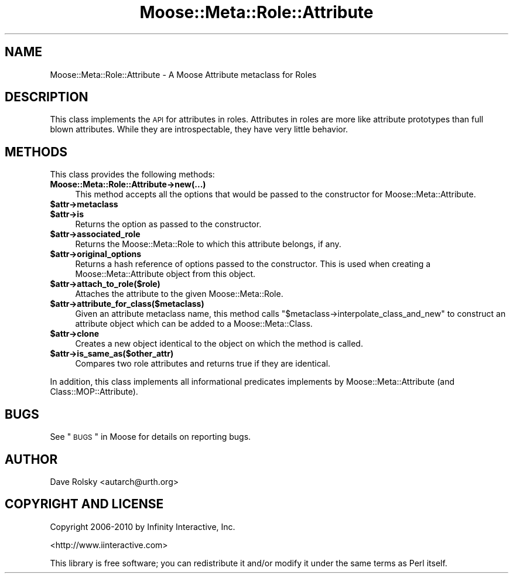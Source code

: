 .\" Automatically generated by Pod::Man 2.23 (Pod::Simple 3.14)
.\"
.\" Standard preamble:
.\" ========================================================================
.de Sp \" Vertical space (when we can't use .PP)
.if t .sp .5v
.if n .sp
..
.de Vb \" Begin verbatim text
.ft CW
.nf
.ne \\$1
..
.de Ve \" End verbatim text
.ft R
.fi
..
.\" Set up some character translations and predefined strings.  \*(-- will
.\" give an unbreakable dash, \*(PI will give pi, \*(L" will give a left
.\" double quote, and \*(R" will give a right double quote.  \*(C+ will
.\" give a nicer C++.  Capital omega is used to do unbreakable dashes and
.\" therefore won't be available.  \*(C` and \*(C' expand to `' in nroff,
.\" nothing in troff, for use with C<>.
.tr \(*W-
.ds C+ C\v'-.1v'\h'-1p'\s-2+\h'-1p'+\s0\v'.1v'\h'-1p'
.ie n \{\
.    ds -- \(*W-
.    ds PI pi
.    if (\n(.H=4u)&(1m=24u) .ds -- \(*W\h'-12u'\(*W\h'-12u'-\" diablo 10 pitch
.    if (\n(.H=4u)&(1m=20u) .ds -- \(*W\h'-12u'\(*W\h'-8u'-\"  diablo 12 pitch
.    ds L" ""
.    ds R" ""
.    ds C` ""
.    ds C' ""
'br\}
.el\{\
.    ds -- \|\(em\|
.    ds PI \(*p
.    ds L" ``
.    ds R" ''
'br\}
.\"
.\" Escape single quotes in literal strings from groff's Unicode transform.
.ie \n(.g .ds Aq \(aq
.el       .ds Aq '
.\"
.\" If the F register is turned on, we'll generate index entries on stderr for
.\" titles (.TH), headers (.SH), subsections (.SS), items (.Ip), and index
.\" entries marked with X<> in POD.  Of course, you'll have to process the
.\" output yourself in some meaningful fashion.
.ie \nF \{\
.    de IX
.    tm Index:\\$1\t\\n%\t"\\$2"
..
.    nr % 0
.    rr F
.\}
.el \{\
.    de IX
..
.\}
.\"
.\" Accent mark definitions (@(#)ms.acc 1.5 88/02/08 SMI; from UCB 4.2).
.\" Fear.  Run.  Save yourself.  No user-serviceable parts.
.    \" fudge factors for nroff and troff
.if n \{\
.    ds #H 0
.    ds #V .8m
.    ds #F .3m
.    ds #[ \f1
.    ds #] \fP
.\}
.if t \{\
.    ds #H ((1u-(\\\\n(.fu%2u))*.13m)
.    ds #V .6m
.    ds #F 0
.    ds #[ \&
.    ds #] \&
.\}
.    \" simple accents for nroff and troff
.if n \{\
.    ds ' \&
.    ds ` \&
.    ds ^ \&
.    ds , \&
.    ds ~ ~
.    ds /
.\}
.if t \{\
.    ds ' \\k:\h'-(\\n(.wu*8/10-\*(#H)'\'\h"|\\n:u"
.    ds ` \\k:\h'-(\\n(.wu*8/10-\*(#H)'\`\h'|\\n:u'
.    ds ^ \\k:\h'-(\\n(.wu*10/11-\*(#H)'^\h'|\\n:u'
.    ds , \\k:\h'-(\\n(.wu*8/10)',\h'|\\n:u'
.    ds ~ \\k:\h'-(\\n(.wu-\*(#H-.1m)'~\h'|\\n:u'
.    ds / \\k:\h'-(\\n(.wu*8/10-\*(#H)'\z\(sl\h'|\\n:u'
.\}
.    \" troff and (daisy-wheel) nroff accents
.ds : \\k:\h'-(\\n(.wu*8/10-\*(#H+.1m+\*(#F)'\v'-\*(#V'\z.\h'.2m+\*(#F'.\h'|\\n:u'\v'\*(#V'
.ds 8 \h'\*(#H'\(*b\h'-\*(#H'
.ds o \\k:\h'-(\\n(.wu+\w'\(de'u-\*(#H)/2u'\v'-.3n'\*(#[\z\(de\v'.3n'\h'|\\n:u'\*(#]
.ds d- \h'\*(#H'\(pd\h'-\w'~'u'\v'-.25m'\f2\(hy\fP\v'.25m'\h'-\*(#H'
.ds D- D\\k:\h'-\w'D'u'\v'-.11m'\z\(hy\v'.11m'\h'|\\n:u'
.ds th \*(#[\v'.3m'\s+1I\s-1\v'-.3m'\h'-(\w'I'u*2/3)'\s-1o\s+1\*(#]
.ds Th \*(#[\s+2I\s-2\h'-\w'I'u*3/5'\v'-.3m'o\v'.3m'\*(#]
.ds ae a\h'-(\w'a'u*4/10)'e
.ds Ae A\h'-(\w'A'u*4/10)'E
.    \" corrections for vroff
.if v .ds ~ \\k:\h'-(\\n(.wu*9/10-\*(#H)'\s-2\u~\d\s+2\h'|\\n:u'
.if v .ds ^ \\k:\h'-(\\n(.wu*10/11-\*(#H)'\v'-.4m'^\v'.4m'\h'|\\n:u'
.    \" for low resolution devices (crt and lpr)
.if \n(.H>23 .if \n(.V>19 \
\{\
.    ds : e
.    ds 8 ss
.    ds o a
.    ds d- d\h'-1'\(ga
.    ds D- D\h'-1'\(hy
.    ds th \o'bp'
.    ds Th \o'LP'
.    ds ae ae
.    ds Ae AE
.\}
.rm #[ #] #H #V #F C
.\" ========================================================================
.\"
.IX Title "Moose::Meta::Role::Attribute 3"
.TH Moose::Meta::Role::Attribute 3 "2010-09-20" "perl v5.12.1" "User Contributed Perl Documentation"
.\" For nroff, turn off justification.  Always turn off hyphenation; it makes
.\" way too many mistakes in technical documents.
.if n .ad l
.nh
.SH "NAME"
Moose::Meta::Role::Attribute \- A Moose Attribute metaclass for Roles
.SH "DESCRIPTION"
.IX Header "DESCRIPTION"
This class implements the \s-1API\s0 for attributes in roles. Attributes in roles are
more like attribute prototypes than full blown attributes. While they are
introspectable, they have very little behavior.
.SH "METHODS"
.IX Header "METHODS"
This class provides the following methods:
.IP "\fBMoose::Meta::Role::Attribute\->new(...)\fR" 4
.IX Item "Moose::Meta::Role::Attribute->new(...)"
This method accepts all the options that would be passed to the constructor
for Moose::Meta::Attribute.
.ie n .IP "\fB\fB$attr\fB\->metaclass\fR" 4
.el .IP "\fB\f(CB$attr\fB\->metaclass\fR" 4
.IX Item "$attr->metaclass"
.PD 0
.ie n .IP "\fB\fB$attr\fB\->is\fR" 4
.el .IP "\fB\f(CB$attr\fB\->is\fR" 4
.IX Item "$attr->is"
.PD
Returns the option as passed to the constructor.
.ie n .IP "\fB\fB$attr\fB\->associated_role\fR" 4
.el .IP "\fB\f(CB$attr\fB\->associated_role\fR" 4
.IX Item "$attr->associated_role"
Returns the Moose::Meta::Role to which this attribute belongs, if any.
.ie n .IP "\fB\fB$attr\fB\->original_options\fR" 4
.el .IP "\fB\f(CB$attr\fB\->original_options\fR" 4
.IX Item "$attr->original_options"
Returns a hash reference of options passed to the constructor. This is used
when creating a Moose::Meta::Attribute object from this object.
.ie n .IP "\fB\fB$attr\fB\->attach_to_role($role)\fR" 4
.el .IP "\fB\f(CB$attr\fB\->attach_to_role($role)\fR" 4
.IX Item "$attr->attach_to_role($role)"
Attaches the attribute to the given Moose::Meta::Role.
.ie n .IP "\fB\fB$attr\fB\->attribute_for_class($metaclass)\fR" 4
.el .IP "\fB\f(CB$attr\fB\->attribute_for_class($metaclass)\fR" 4
.IX Item "$attr->attribute_for_class($metaclass)"
Given an attribute metaclass name, this method calls \f(CW\*(C`$metaclass\->interpolate_class_and_new\*(C'\fR to construct an attribute object
which can be added to a Moose::Meta::Class.
.ie n .IP "\fB\fB$attr\fB\->clone\fR" 4
.el .IP "\fB\f(CB$attr\fB\->clone\fR" 4
.IX Item "$attr->clone"
Creates a new object identical to the object on which the method is called.
.ie n .IP "\fB\fB$attr\fB\->is_same_as($other_attr)\fR" 4
.el .IP "\fB\f(CB$attr\fB\->is_same_as($other_attr)\fR" 4
.IX Item "$attr->is_same_as($other_attr)"
Compares two role attributes and returns true if they are identical.
.PP
In addition, this class implements all informational predicates implements by
Moose::Meta::Attribute (and Class::MOP::Attribute).
.SH "BUGS"
.IX Header "BUGS"
See \*(L"\s-1BUGS\s0\*(R" in Moose for details on reporting bugs.
.SH "AUTHOR"
.IX Header "AUTHOR"
Dave Rolsky <autarch@urth.org>
.SH "COPYRIGHT AND LICENSE"
.IX Header "COPYRIGHT AND LICENSE"
Copyright 2006\-2010 by Infinity Interactive, Inc.
.PP
<http://www.iinteractive.com>
.PP
This library is free software; you can redistribute it and/or modify
it under the same terms as Perl itself.
